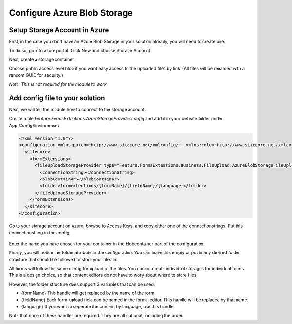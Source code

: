 .. _azureblobstorage:

============================
Configure Azure Blob Storage
============================
     
Setup Storage Account in Azure
==============================

First, in the case you don't have an Azure Blob Storage in your solution already, you will need to create one.

To do so, go into azure portal. Click New and choose Storage Account.

.. image:: storage-account-create-1.png

Next, create a storage container.

Choose public access level blob if you want easy access to the uploaded files by link. (All files will be renamed with a random GUID for security.)

*Note: This is not required for the module to work*

.. image:: storage-account-create-2.png


Add config file to your solution
================================

Next, we will tell the module how to connect to the storage account.

Create a file *Feature.FormsExtentions.AzureStorageProvider.config* and add it in your website folder under App_Config/Environment

.. code-block:: xml

  <?xml version="1.0"?>
  <configuration xmlns:patch="http://www.sitecore.net/xmlconfig/"  xmlns:role="http://www.sitecore.net/xmlconfig/role/">
    <sitecore>
      <formExtensions>      
        <fileUploadStorageProvider type="Feature.FormsExtensions.Business.FileUpload.AzureBlobStorageFileUploadStorageProvider, Feature.FormsExtensions">
          <connectionString></connectionString>
          <blobContainer></blobContainer>
          <folder>formextentions/{formName}/{fieldName}/{language}</folder>
        </fileUploadStorageProvider>
      </formExtensions>
    </sitecore>
  </configuration>

Go to your storage account on Azure, browse to Access Keys, and copy either one of the connectionstrings.
Put this connectionstring in the config.

  .. image: azurestoragekeys.jpg

Enter the name you have chosen for your container in the blobcontainer part of the configuration.

Finally, you will notice the folder attribute in the configuration. 
You can leave this empty or put in any desired folder structure that should be followed to store your files in.

All forms will follow the same config for upload of the files. You cannot create individual storages for individual forms.
This is a design choice, so that content editors do not have to wory about where to store files.

However, the folder structure does support 3 variables that can be used:

- {formName} This handle will get replaced by the name of the form.
- {fieldName} Each form-upload field can be named in the forms-editor. This handle will be replaced by that name.
- {language} If you want to seperate the content by language, use this handle.

Note that none of these handles are required. They are all optional, including the order.